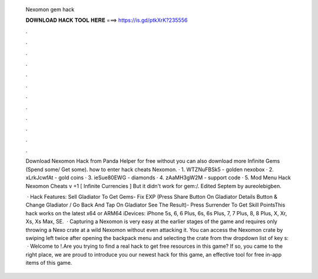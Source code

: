   Nexomon gem hack
  
  
  
  𝐃𝐎𝐖𝐍𝐋𝐎𝐀𝐃 𝐇𝐀𝐂𝐊 𝐓𝐎𝐎𝐋 𝐇𝐄𝐑𝐄 ===> https://is.gd/ptkXrK?235556
  
  
  
  .
  
  
  
  .
  
  
  
  .
  
  
  
  .
  
  
  
  .
  
  
  
  .
  
  
  
  .
  
  
  
  .
  
  
  
  .
  
  
  
  .
  
  
  
  .
  
  
  
  .
  
  Download Nexomon Hack from Panda Helper for free without  you can also download more Infinite Gems﻿ (Spend some/ Get some). how to enter hack cheats Nexomon. · 1. WTZNuFBSk5 - golden nexobox · 2. xLrkJcwfAt - gold coins · 3. ieSue80EWG - diamonds · 4. zAaMH3gW2M - support code · 5. Mod Menu Hack Nexomon Cheats v +1 [ Infinite Currencies ] But it didn't work for gem:/. Edited Septem by aureolebigben.
  
   · Hack Features: Sell Gladiator To Get Gems- Fix EXP (Press Share Button On Gladiator Details Button & Change Gladiator / Go Back And Tap On Gladiator See The Result)- Press Surrender To Get Skill PointsThis hack works on the latest x64 or ARM64 iDevices: iPhone 5s, 6, 6 Plus, 6s, 6s Plus, 7, 7 Plus, 8, 8 Plus, X, Xr, Xs, Xs Max, SE.  · Capturing a Nexomon is very easy at the earlier stages of the game and requires only throwing a Nexo crate at a wild Nexomon without even attacking it. You can access the Nexomon crate by swiping left twice after opening the backpack menu and selecting the crate from thw dropdown list of key s:   · Welcome to !.Are you trying to find a real hack to get free resources in this game? If so, you came to the right place, we are proud to introduce you our newest hack for this game, an effective tool for free in-app items of this game.
